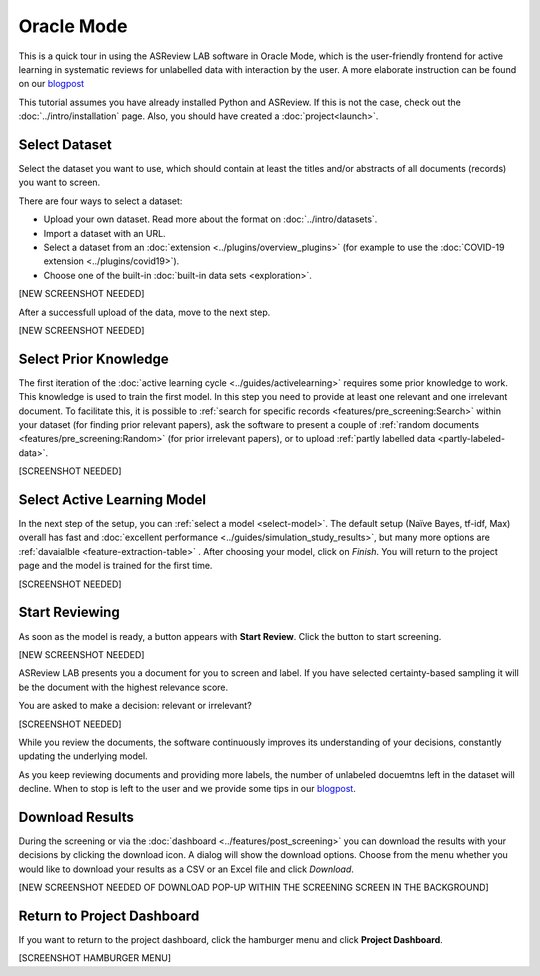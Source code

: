 Oracle Mode
===========

This is a quick tour in using the ASReview LAB software in Oracle Mode, which
is the user-friendly frontend for active learning in systematic reviews for
unlabelled data with interaction by the user. A more elaborate instruction can
be found on our `blogpost <https://asreview.nl/asreview-class-101/>`_

This tutorial assumes you have already installed Python and ASReview. If this
is not the case, check out the :doc:`../intro/installation` page.
Also, you should have created a :doc:`project<launch>`.


Select Dataset
--------------

Select the dataset you want to use, which should contain at least the
titles and/or abstracts of all documents (records) you want to screen.

There are four ways to select a dataset:

- Upload your own dataset. Read more about the format on :doc:`../intro/datasets`.
- Import a dataset with an URL.
- Select a dataset from an :doc:`extension <../plugins/overview_plugins>` (for example to use the :doc:`COVID-19 extension <../plugins/covid19>`).
- Choose one of the built-in :doc:`built-in data sets <exploration>`.

[NEW SCREENSHOT NEEDED]

After a successfull upload of the data, move to the next step.


[NEW SCREENSHOT NEEDED]


Select Prior Knowledge
----------------------

The first iteration of the :doc:`active learning cycle
<../guides/activelearning>` requires some prior knowledge to work. This
knowledge is used to train the first model. In this step you need to provide
at least one relevant and one irrelevant document. To facilitate this, it is
possible to :ref:`search for specific records <features/pre_screening:Search>` within
your dataset (for finding prior relevant papers), ask the software to present
a couple of :ref:`random documents <features/pre_screening:Random>` (for prior
irrelevant papers), or to upload :ref:`partly labelled data
<partly-labeled-data>`.


[SCREENSHOT NEEDED]


Select Active Learning Model
----------------------------

In the next step of the setup, you can :ref:`select a model <select-model>`.
The default setup (Naïve Bayes, tf-idf, Max) overall has fast and
:doc:`excellent performance <../guides/simulation_study_results>`, but many
more options are :ref:`davaialble <feature-extraction-table>` . After choosing
your model, click on `Finish`. You will return to the project page and the
model is trained for the first time.


[SCREENSHOT NEEDED]


Start Reviewing
---------------

As soon as the model is ready, a button appears with **Start Review**. Click
the button to start screening.


[NEW SCREENSHOT NEEDED]


ASReview LAB presents you a document for you to
screen and label. If you have selected certainty-based sampling it will be the
document with the highest relevance score.

You are asked to make a decision: relevant or irrelevant?


[SCREENSHOT NEEDED]

While you review the documents, the software continuously improves its
understanding of your decisions, constantly updating the underlying model.

As you keep reviewing documents and providing more labels, the number of
unlabeled docuemtns left in the dataset will decline. When to stop is left to
the user and we provide some tips in our `blogpost <https://asreview.nl/asreview-class-101/>`_.


Download Results
----------------

During the screening or via the :doc:`dashboard <../features/post_screening>`
you can download the results with your decisions by clicking the download
icon. A dialog will show the download options. Choose from the menu whether
you would like to download your results as a CSV or an Excel file and click
`Download`.


[NEW SCREENSHOT NEEDED OF DOWNLOAD POP-UP WITHIN THE SCREENING SCREEN IN THE BACKGROUND]


Return to Project Dashboard
---------------------------

If you want to return to the project dashboard, click the hamburger menu and
click **Project Dashboard**.

[SCREENSHOT HAMBURGER MENU]
